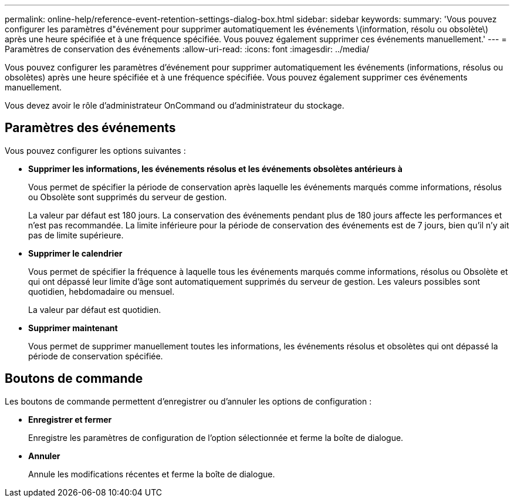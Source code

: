 ---
permalink: online-help/reference-event-retention-settings-dialog-box.html 
sidebar: sidebar 
keywords:  
summary: 'Vous pouvez configurer les paramètres d"événement pour supprimer automatiquement les événements \(information, résolu ou obsolète\) après une heure spécifiée et à une fréquence spécifiée. Vous pouvez également supprimer ces événements manuellement.' 
---
= Paramètres de conservation des événements
:allow-uri-read: 
:icons: font
:imagesdir: ../media/


[role="lead"]
Vous pouvez configurer les paramètres d'événement pour supprimer automatiquement les événements (informations, résolus ou obsolètes) après une heure spécifiée et à une fréquence spécifiée. Vous pouvez également supprimer ces événements manuellement.

Vous devez avoir le rôle d'administrateur OnCommand ou d'administrateur du stockage.



== Paramètres des événements

Vous pouvez configurer les options suivantes :

* *Supprimer les informations, les événements résolus et les événements obsolètes antérieurs à*
+
Vous permet de spécifier la période de conservation après laquelle les événements marqués comme informations, résolus ou Obsolète sont supprimés du serveur de gestion.

+
La valeur par défaut est 180 jours. La conservation des événements pendant plus de 180 jours affecte les performances et n'est pas recommandée. La limite inférieure pour la période de conservation des événements est de 7 jours, bien qu'il n'y ait pas de limite supérieure.

* *Supprimer le calendrier*
+
Vous permet de spécifier la fréquence à laquelle tous les événements marqués comme informations, résolus ou Obsolète et qui ont dépassé leur limite d'âge sont automatiquement supprimés du serveur de gestion. Les valeurs possibles sont quotidien, hebdomadaire ou mensuel.

+
La valeur par défaut est quotidien.

* *Supprimer maintenant*
+
Vous permet de supprimer manuellement toutes les informations, les événements résolus et obsolètes qui ont dépassé la période de conservation spécifiée.





== Boutons de commande

Les boutons de commande permettent d'enregistrer ou d'annuler les options de configuration :

* *Enregistrer et fermer*
+
Enregistre les paramètres de configuration de l'option sélectionnée et ferme la boîte de dialogue.

* *Annuler*
+
Annule les modifications récentes et ferme la boîte de dialogue.


